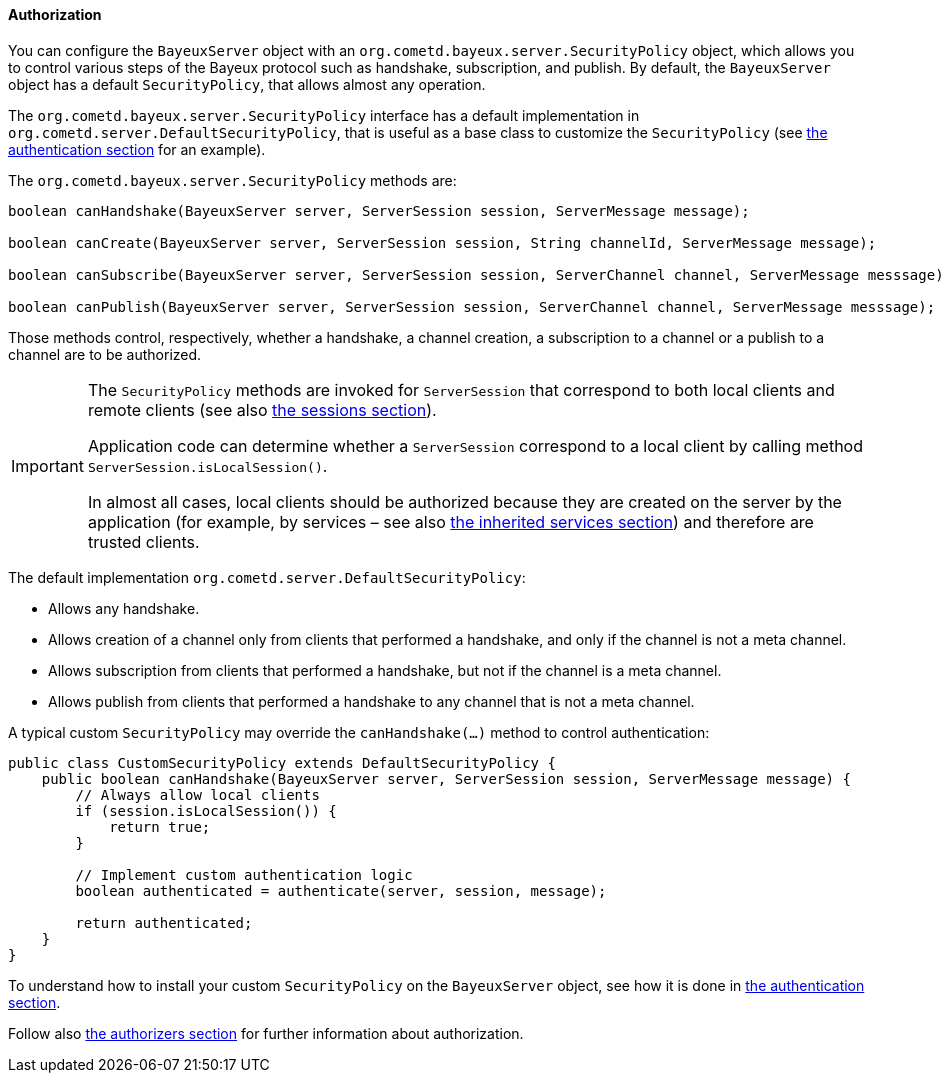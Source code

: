 
[[_java_server_authorization]]
==== Authorization

You can configure the `BayeuxServer` object with an `org.cometd.bayeux.server.SecurityPolicy`
object, which allows you to control various steps of the Bayeux protocol such
as handshake, subscription, and publish.
By default, the `BayeuxServer` object has a default `SecurityPolicy`, that
allows almost any operation.

The `org.cometd.bayeux.server.SecurityPolicy` interface has a default
implementation in `org.cometd.server.DefaultSecurityPolicy`, that is useful
as a base class to customize the `SecurityPolicy`
(see <<_java_server_authentication,the authentication section>> for an example).

The `org.cometd.bayeux.server.SecurityPolicy` methods are:

====
[source,java]
----
boolean canHandshake(BayeuxServer server, ServerSession session, ServerMessage message);

boolean canCreate(BayeuxServer server, ServerSession session, String channelId, ServerMessage message);

boolean canSubscribe(BayeuxServer server, ServerSession session, ServerChannel channel, ServerMessage messsage);

boolean canPublish(BayeuxServer server, ServerSession session, ServerChannel channel, ServerMessage messsage);
----
====

Those methods control, respectively, whether a handshake, a channel creation,
a subscription to a channel or a publish to a channel are to be authorized.

[IMPORTANT]
====
The `SecurityPolicy` methods are invoked for `ServerSession` that correspond
to both local clients and remote clients (see also <<_concepts_sessions,the sessions section>>).

Application code can determine whether a `ServerSession` correspond to a
local client by calling method `ServerSession.isLocalSession()`.

In almost all cases, local clients should be authorized because they are
created on the server by the application (for example, by services – see also
<<_java_server_services_inherited,the inherited services section>>) and
therefore are trusted clients.
====

The default implementation `org.cometd.server.DefaultSecurityPolicy`:

* Allows any handshake.
* Allows creation of a channel only from clients that performed a handshake,
and only if the channel is not a meta channel.
* Allows subscription from clients that performed a handshake, but not if
the channel is a meta channel.
* Allows publish from clients that performed a handshake to any channel that
is not a meta channel.

A typical custom `SecurityPolicy` may override the `canHandshake(...)`
method to control authentication:

====
[source,java]
----
public class CustomSecurityPolicy extends DefaultSecurityPolicy {
    public boolean canHandshake(BayeuxServer server, ServerSession session, ServerMessage message) {
        // Always allow local clients
        if (session.isLocalSession()) {
            return true;
        }

        // Implement custom authentication logic
        boolean authenticated = authenticate(server, session, message);

        return authenticated;
    }
}
----
====

To understand how to install your custom `SecurityPolicy` on the `BayeuxServer`
object, see how it is done in <<_java_server_authentication,the authentication section>>.

Follow also <<_java_server_authorizers,the authorizers section>> for further
information about authorization.
